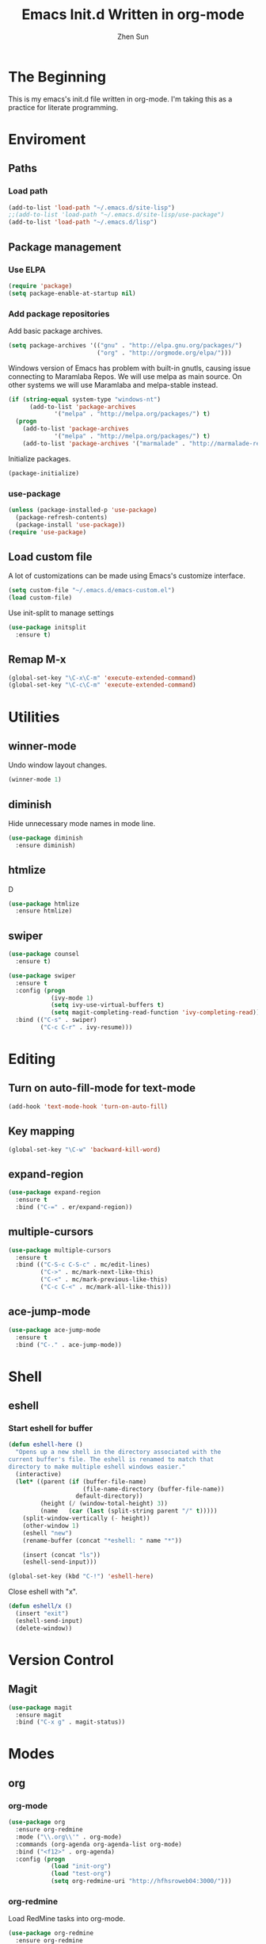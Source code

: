 #+Title: Emacs Init.d Written in org-mode
#+Author: Zhen Sun
#+STARTUP: hidestars
#+STARTUP: indent

* The Beginning

This is my emacs's init.d file written in org-mode. I'm taking this as
a practice for literate programming.

* Enviroment

** Paths
*** Load path

#+BEGIN_SRC emacs-lisp
(add-to-list 'load-path "~/.emacs.d/site-lisp")
;;(add-to-list 'load-path "~/.emacs.d/site-lisp/use-package")
(add-to-list 'load-path "~/.emacs.d/lisp")
#+END_SRC

** Package management
*** Use ELPA

#+BEGIN_SRC emacs-lisp
(require 'package)
(setq package-enable-at-startup nil)
#+END_SRC

*** Add package repositories

Add basic package archives.

#+BEGIN_SRC emacs-lisp
(setq package-archives '(("gnu" . "http://elpa.gnu.org/packages/")
                         ("org" . "http://orgmode.org/elpa/")))
#+END_SRC

Windows version of Emacs has problem with built-in gnutls, causing
issue connecting to Maramlaba Repos. We will use melpa as main
source. On other systems we will use Maramlaba and melpa-stable
instead.

#+BEGIN_SRC emacs-lisp
(if (string-equal system-type "windows-nt")
      (add-to-list 'package-archives
             '("melpa" . "http://melpa.org/packages/") t)
  (progn
    (add-to-list 'package-archives
             '("melpa" . "http://melpa.org/packages/") t)
    (add-to-list 'package-archives '("marmalade" . "http://marmalade-repo.org/packages/") t)))
#+END_SRC

Initialize packages.

#+BEGIN_SRC emacs-lisp
(package-initialize)
#+END_SRC

*** use-package

#+BEGIN_SRC emacs-lisp
  (unless (package-installed-p 'use-package)
    (package-refresh-contents)
    (package-install 'use-package))
  (require 'use-package)
#+END_SRC

** Load custom file

A lot of customizations can be made using Emacs's customize interface.

#+BEGIN_SRC emacs-lisp
(setq custom-file "~/.emacs.d/emacs-custom.el")
(load custom-file)
#+END_SRC

Use init-split to manage settings

#+BEGIN_SRC emacs-lisp
  (use-package initsplit
    :ensure t)
#+END_SRC

** Remap M-x

#+BEGIN_SRC emacs-lisp
(global-set-key "\C-x\C-m" 'execute-extended-command)
(global-set-key "\C-c\C-m" 'execute-extended-command)
#+END_SRC

* Utilities

** winner-mode

Undo window layout changes.

#+BEGIN_SRC emacs-lisp
(winner-mode 1)
#+END_SRC
** diminish

Hide unnecessary mode names in mode line.

#+BEGIN_SRC emacs-lisp
(use-package diminish
  :ensure diminish)
#+END_SRC

** htmlize

D
#+BEGIN_SRC emacs-lisp
(use-package htmlize
  :ensure htmlize)
#+END_SRC

** swiper

#+BEGIN_SRC emacs-lisp
(use-package counsel
  :ensure t)

(use-package swiper
  :ensure t
  :config (progn
            (ivy-mode 1)
            (setq ivy-use-virtual-buffers t)
            (setq magit-completing-read-function 'ivy-completing-read))
  :bind (("C-s" . swiper)
         ("C-c C-r" . ivy-resume)))
#+END_SRC
* Editing

** Turn on auto-fill-mode for text-mode

#+BEGIN_SRC emacs-lisp
(add-hook 'text-mode-hook 'turn-on-auto-fill)
#+END_SRC
** Key mapping

#+BEGIN_SRC emacs-lisp
(global-set-key "\C-w" 'backward-kill-word)
#+END_SRC

** expand-region

#+BEGIN_SRC emacs-lisp
(use-package expand-region
  :ensure t
  :bind ("C-=" . er/expand-region))
#+END_SRC
** multiple-cursors

#+BEGIN_SRC emacs-lisp
(use-package multiple-cursors
  :ensure t
  :bind (("C-S-c C-S-c" . mc/edit-lines)
         ("C->" . mc/mark-next-like-this)
         ("C-<" . mc/mark-previous-like-this)
         ("C-c C-<" . mc/mark-all-like-this)))
#+END_SRC


** ace-jump-mode

#+BEGIN_SRC emacs-lisp
(use-package ace-jump-mode
  :ensure t
  :bind ("C-." . ace-jump-mode))
#+END_SRC

* Shell

** eshell

*** Start eshell for buffer

#+BEGIN_SRC emacs-lisp
(defun eshell-here ()
  "Opens up a new shell in the directory associated with the
current buffer's file. The eshell is renamed to match that
directory to make multiple eshell windows easier."
  (interactive)
  (let* ((parent (if (buffer-file-name)
                     (file-name-directory (buffer-file-name))
                   default-directory))
         (height (/ (window-total-height) 3))
         (name   (car (last (split-string parent "/" t)))))
    (split-window-vertically (- height))
    (other-window 1)
    (eshell "new")
    (rename-buffer (concat "*eshell: " name "*"))

    (insert (concat "ls"))
    (eshell-send-input)))

(global-set-key (kbd "C-!") 'eshell-here)
#+END_SRC

Close eshell with "x".

#+BEGIN_SRC emacs-lisp
(defun eshell/x ()
  (insert "exit")
  (eshell-send-input)
  (delete-window))
#+END_SRC

* Version Control

** Magit

#+BEGIN_SRC emacs-lisp
(use-package magit
  :ensure magit
  :bind ("C-x g" . magit-status))
#+END_SRC

* Modes

** org

*** org-mode

#+BEGIN_SRC emacs-lisp
(use-package org
  :ensure org-redmine
  :mode ("\\.org\\'" . org-mode)
  :commands (org-agenda org-agenda-list org-mode)
  :bind ("<f12>" . org-agenda)
  :config (progn
            (load "init-org")
            (load "test-org")
            (setq org-redmine-uri "http://hfhsroweb04:3000/")))
#+END_SRC

*** org-redmine

Load RedMine tasks into org-mode.

#+BEGIN_SRC emacs-lisp
(use-package org-redmine
  :ensure org-redmine
  :mode ("\\.org\\'" . org-mode)
  :config (setq org-redmine-uri "http://hfhsroweb04:3000/"))
#+END_SRC

** mediawiki

#+BEGIN_SRC emacs-lisp
(use-package mediawiki
  :ensure mediawiki)
#+END_SRC

** Haskell-mode

#+BEGIN_SRC emacs-lisp
(use-package haskell-mode
  :ensure haskell-mode
  :config
  (add-hook 'haskell-mode-hook 'turn-on-haskell-indentation))
#+END_SRC

** PlantUML

#+BEGIN_SRC emacs-lisp
;; (use-package puml-mode
;;   :ensure puml-mode)
#+END_SRC


** ledger-mode

#+BEGIN_SRC emacs-lisp
(use-package ledger-mode
  :ensure 
  :mode ("\\.ledger\\'" . ledger-mode))
#+END_SRC

** C#

#+BEGIN_SRC emacs-lisp
(use-package csharp-mode
  :ensure t
  :mode ("\\.cs\\'" . csharp-mode))
#+END_SRC

* Setup theme

** Theme

#+BEGIN_SRC emacs-lisp
(use-package leuven-theme
  :ensure t
  :init
  (load-theme 'leuven t))
#+END_SRC

** smart-mode-line

#+BEGIN_SRC emacs-lisp
(use-package smart-mode-line
  :ensure t
  :config (sml/setup))
#+END_SRC
